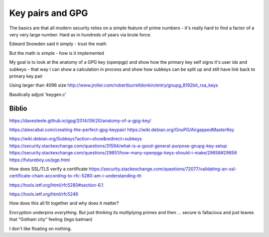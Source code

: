 ==================
Key pairs and GPG
==================

The basics are that all modern security relies on a simple feature of prime numbers - it's really hard to find a factor of a very very large number. Hard as in hundreds of years via brute force.

Edward Snowden said it simply - trust the math

But the math is simple - how is it implemented

My goal is to look at the anatomy of a GPG key (openpgp) and show how the primary key self signs it's user ids and subkeys - that way I can show a calculation in process and show how subkeys can be split up and still have link back to primary key pair


Using larger than 4096 size
http://www.jroller.com/robertburrelldonkin/entry/gnupg_8192bit_rsa_keys

Basdically adjyst 'keygen.c'


Biblio
------
https://davesteele.github.io/gpg/2014/09/20/anatomy-of-a-gpg-key/

https://alexcabal.com/creating-the-perfect-gpg-keypair/
https://wiki.debian.org/GnuPG/AirgappedMasterKey
 
https://wiki.debian.org/Subkeys?action=show&redirect=subkeys
https://security.stackexchange.com/questions/31594/what-is-a-good-general-purpose-gnupg-key-setup
https://security.stackexchange.com/questions/29851/how-many-openpgp-keys-should-i-make/29858#29858
https://futureboy.us/pgp.html


How does SSL/TLS verify a certificate
https://security.stackexchange.com/questions/72077/validating-an-ssl-certificate-chain-according-to-rfc-5280-am-i-understanding-th

https://tools.ietf.org/html/rfc5280#section-6.1

https://tools.ietf.org/html/rfc5246

How does this all fit together and why does it matter?

Encryption underpins *everything*. But just thinking its multiplying primes and then ... secure is fallacious and just leaves that "Gotham city" feeling (lego batman)

I don't like floating on nothing.


 
